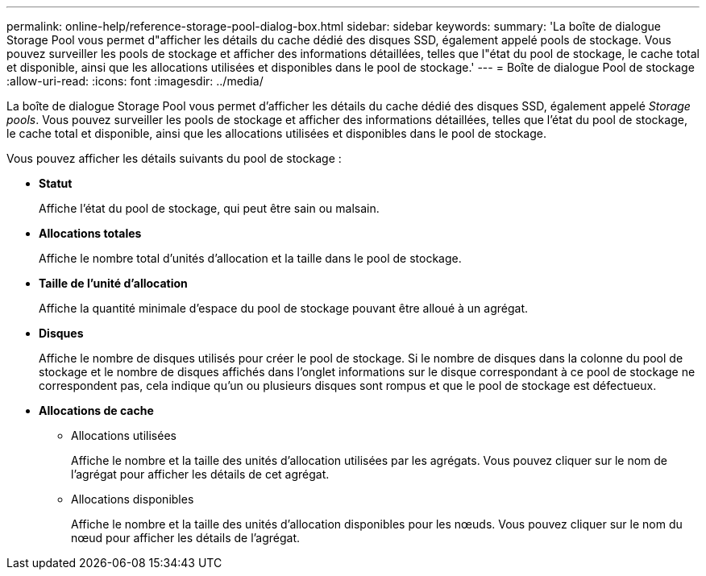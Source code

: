 ---
permalink: online-help/reference-storage-pool-dialog-box.html 
sidebar: sidebar 
keywords:  
summary: 'La boîte de dialogue Storage Pool vous permet d"afficher les détails du cache dédié des disques SSD, également appelé pools de stockage. Vous pouvez surveiller les pools de stockage et afficher des informations détaillées, telles que l"état du pool de stockage, le cache total et disponible, ainsi que les allocations utilisées et disponibles dans le pool de stockage.' 
---
= Boîte de dialogue Pool de stockage
:allow-uri-read: 
:icons: font
:imagesdir: ../media/


[role="lead"]
La boîte de dialogue Storage Pool vous permet d'afficher les détails du cache dédié des disques SSD, également appelé _Storage pools_. Vous pouvez surveiller les pools de stockage et afficher des informations détaillées, telles que l'état du pool de stockage, le cache total et disponible, ainsi que les allocations utilisées et disponibles dans le pool de stockage.

Vous pouvez afficher les détails suivants du pool de stockage :

* *Statut*
+
Affiche l'état du pool de stockage, qui peut être sain ou malsain.

* *Allocations totales*
+
Affiche le nombre total d'unités d'allocation et la taille dans le pool de stockage.

* *Taille de l'unité d'allocation*
+
Affiche la quantité minimale d'espace du pool de stockage pouvant être alloué à un agrégat.

* *Disques*
+
Affiche le nombre de disques utilisés pour créer le pool de stockage. Si le nombre de disques dans la colonne du pool de stockage et le nombre de disques affichés dans l'onglet informations sur le disque correspondant à ce pool de stockage ne correspondent pas, cela indique qu'un ou plusieurs disques sont rompus et que le pool de stockage est défectueux.

* *Allocations de cache*
+
** Allocations utilisées
+
Affiche le nombre et la taille des unités d'allocation utilisées par les agrégats. Vous pouvez cliquer sur le nom de l'agrégat pour afficher les détails de cet agrégat.

** Allocations disponibles
+
Affiche le nombre et la taille des unités d'allocation disponibles pour les nœuds. Vous pouvez cliquer sur le nom du nœud pour afficher les détails de l'agrégat.




